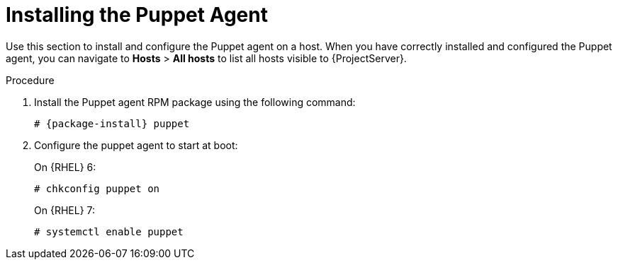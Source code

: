 [id="Installing_the_Puppet_Agent_{context}"]
= Installing the Puppet Agent

Use this section to install and configure the Puppet agent on a host.
When you have correctly installed and configured the Puppet agent, you can navigate to *Hosts* > *All hosts* to list all hosts visible to {ProjectServer}.

.Procedure
. Install the Puppet agent RPM package using the following command:
+
[options="nowrap" subs="+quotes,attributes"]
--------------------
# {package-install} puppet
--------------------
. Configure the puppet agent to start at boot:
+
On {RHEL} 6:
+
---------------------
# chkconfig puppet on
---------------------
+
On {RHEL} 7:
+
-------------------------
# systemctl enable puppet
-------------------------
